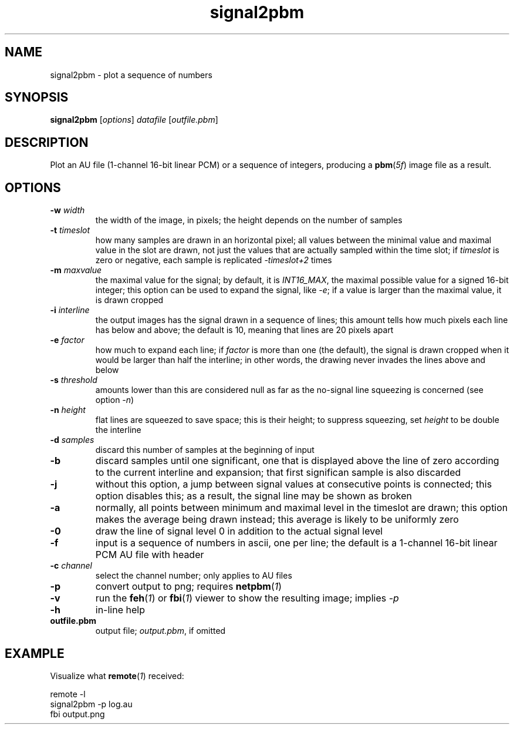 .TH signal2pbm 1 "November 14, 2018"

.
.
.
.SH NAME
signal2pbm \- plot a sequence of numbers

.
.
.
.SH SYNOPSIS
.TP
\fBsignal2pbm\fP [\fIoptions\fP] \fIdatafile\fP [\fIoutfile.pbm\fP]

.
.
.
.SH DESCRIPTION
Plot an AU file (1-channel 16-bit linear PCM) or a sequence of integers,
producing a \fBpbm\fP(\fI5f\fP) image file as a result.

.
.
.
.SH OPTIONS
.TP
.BI -w " width
the width of the image, in pixels;
the height depends on the number of samples
.TP
.BI -t " timeslot
how many samples are drawn in an horizontal pixel;
all values between the minimal value and maximal value in the slot are drawn,
not just the values that are actually sampled within the time slot; if
\fItimeslot\fP is zero or negative, each sample is replicated \fI-timeslot+2\fP
times
.TP
.BI -m " maxvalue
the maximal value for the signal; by default, it is \fIINT16_MAX\fP, the
maximal possible value for a signed 16-bit integer; this option can be used to
expand the signal, like \fI-e\fP; if a value is larger than the maximal value,
it is drawn cropped
.TP
.BI -i " interline
the output images has the signal drawn in a sequence of lines;
this amount tells how much pixels each line has below and above;
the default is 10, meaning that lines are 20 pixels apart
.TP
.BI -e " factor
how much to expand each line; if \fIfactor\fP is more than one (the default),
the signal is drawn cropped when it would be larger than half the interline; in
other words, the drawing never invades the lines above and below
.TP
.BI -s " threshold
amounts lower than this are considered null as far as the no-signal line
squeezing is concerned (see option \fI-n\fP)
.TP
.BI -n " height
flat lines are squeezed to save space; this is their height;
to suppress squeezing, set \fIheight\fP to be double the interline
.TP
.BI -d " samples
discard this number of samples at the beginning of input
.TP
.B -b
discard samples until one significant, one that is displayed above the line of
zero according to the current interline and expansion; that first significan
sample is also discarded
.TP
.B -j
without this option, a jump between signal values at consecutive points is
connected; this option disables this; as a result, the signal line may be shown
as broken
.TP
.B -a
normally, all points between minimum and maximal level in the timeslot are
drawn; this option makes the average being drawn instead; this average is
likely to be uniformly zero
.TP
.B -0
draw the line of signal level 0 in addition to the actual signal level
.TP
.B -f
input is a sequence of numbers in ascii, one per line;
the default is a 1-channel 16-bit linear PCM AU file with header
.TP
.BI -c " channel
select the channel number; only applies to AU files
.TP
.B -p
convert output to png; requires \fBnetpbm\fP(\fI1\fP)
.TP
.B -v
run the \fBfeh\fP(\fI1\fP) or \fBfbi\fP(\fI1\fP) viewer to show the resulting
image; implies \fI-p\fP
.TP
.B -h
in-line help
.TP
.B outfile.pbm
output file; \fIoutput.pbm\fP, if omitted

.
.
.
.SH EXAMPLE

Visualize what \fBremote\fP(\fI1\fP) received:

.nf
remote -l
signal2pbm -p log.au
fbi output.png
.fi

